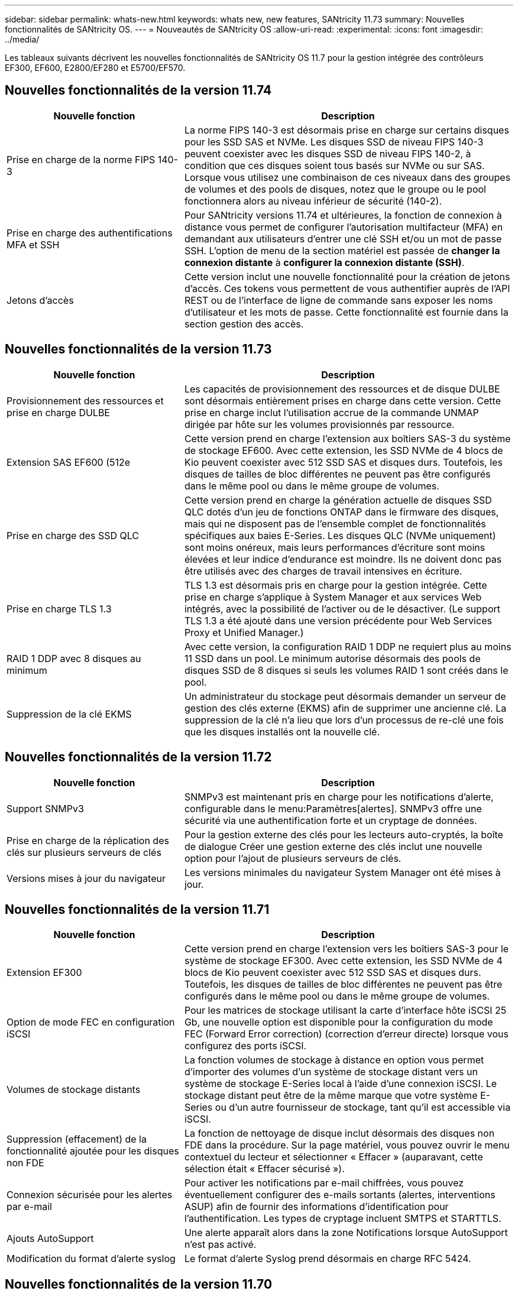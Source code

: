 ---
sidebar: sidebar 
permalink: whats-new.html 
keywords: whats new, new features, SANtricity 11.73 
summary: Nouvelles fonctionnalités de SANtricity OS. 
---
= Nouveautés de SANtricity OS
:allow-uri-read: 
:experimental: 
:icons: font
:imagesdir: ../media/


[role="lead"]
Les tableaux suivants décrivent les nouvelles fonctionnalités de SANtricity OS 11.7 pour la gestion intégrée des contrôleurs EF300, EF600, E2800/EF280 et E5700/EF570.



== Nouvelles fonctionnalités de la version 11.74

[cols="35h,~"]
|===
| Nouvelle fonction | Description 


 a| 
Prise en charge de la norme FIPS 140-3
 a| 
La norme FIPS 140-3 est désormais prise en charge sur certains disques pour les SSD SAS et NVMe. Les disques SSD de niveau FIPS 140-3 peuvent coexister avec les disques SSD de niveau FIPS 140-2, à condition que ces disques soient tous basés sur NVMe ou sur SAS. Lorsque vous utilisez une combinaison de ces niveaux dans des groupes de volumes et des pools de disques, notez que le groupe ou le pool fonctionnera alors au niveau inférieur de sécurité (140-2).



 a| 
Prise en charge des authentifications MFA et SSH
 a| 
Pour SANtricity versions 11.74 et ultérieures, la fonction de connexion à distance vous permet de configurer l'autorisation multifacteur (MFA) en demandant aux utilisateurs d'entrer une clé SSH et/ou un mot de passe SSH. L'option de menu de la section matériel est passée de *changer la connexion distante* à *configurer la connexion distante (SSH)*.



 a| 
Jetons d'accès
 a| 
Cette version inclut une nouvelle fonctionnalité pour la création de jetons d'accès. Ces tokens vous permettent de vous authentifier auprès de l'API REST ou de l'interface de ligne de commande sans exposer les noms d'utilisateur et les mots de passe. Cette fonctionnalité est fournie dans la section gestion des accès.

|===


== Nouvelles fonctionnalités de la version 11.73

[cols="35h,~"]
|===
| Nouvelle fonction | Description 


 a| 
Provisionnement des ressources et prise en charge DULBE
 a| 
Les capacités de provisionnement des ressources et de disque DULBE sont désormais entièrement prises en charge dans cette version. Cette prise en charge inclut l'utilisation accrue de la commande UNMAP dirigée par hôte sur les volumes provisionnés par ressource.



 a| 
Extension SAS EF600 (512e
 a| 
Cette version prend en charge l'extension aux boîtiers SAS-3 du système de stockage EF600. Avec cette extension, les SSD NVMe de 4 blocs de Kio peuvent coexister avec 512 SSD SAS et disques durs. Toutefois, les disques de tailles de bloc différentes ne peuvent pas être configurés dans le même pool ou dans le même groupe de volumes.



 a| 
Prise en charge des SSD QLC
 a| 
Cette version prend en charge la génération actuelle de disques SSD QLC dotés d'un jeu de fonctions ONTAP dans le firmware des disques, mais qui ne disposent pas de l'ensemble complet de fonctionnalités spécifiques aux baies E-Series. Les disques QLC (NVMe uniquement) sont moins onéreux, mais leurs performances d'écriture sont moins élevées et leur indice d'endurance est moindre. Ils ne doivent donc pas être utilisés avec des charges de travail intensives en écriture.



 a| 
Prise en charge TLS 1.3
 a| 
TLS 1.3 est désormais pris en charge pour la gestion intégrée. Cette prise en charge s'applique à System Manager et aux services Web intégrés, avec la possibilité de l'activer ou de le désactiver. (Le support TLS 1.3 a été ajouté dans une version précédente pour Web Services Proxy et Unified Manager.)



 a| 
RAID 1 DDP avec 8 disques au minimum
 a| 
Avec cette version, la configuration RAID 1 DDP ne requiert plus au moins 11 SSD dans un pool. Le minimum autorise désormais des pools de disques SSD de 8 disques si seuls les volumes RAID 1 sont créés dans le pool.



 a| 
Suppression de la clé EKMS
 a| 
Un administrateur du stockage peut désormais demander un serveur de gestion des clés externe (EKMS) afin de supprimer une ancienne clé. La suppression de la clé n'a lieu que lors d'un processus de re-clé une fois que les disques installés ont la nouvelle clé.

|===


== Nouvelles fonctionnalités de la version 11.72

[cols="35h,~"]
|===
| Nouvelle fonction | Description 


 a| 
Support SNMPv3
 a| 
SNMPv3 est maintenant pris en charge pour les notifications d'alerte, configurable dans le menu:Paramètres[alertes]. SNMPv3 offre une sécurité via une authentification forte et un cryptage de données.



 a| 
Prise en charge de la réplication des clés sur plusieurs serveurs de clés
 a| 
Pour la gestion externe des clés pour les lecteurs auto-cryptés, la boîte de dialogue Créer une gestion externe des clés inclut une nouvelle option pour l'ajout de plusieurs serveurs de clés.



 a| 
Versions mises à jour du navigateur
 a| 
Les versions minimales du navigateur System Manager ont été mises à jour.

|===


== Nouvelles fonctionnalités de la version 11.71

[cols="35h,~"]
|===
| Nouvelle fonction | Description 


 a| 
Extension EF300
| Cette version prend en charge l'extension vers les boîtiers SAS-3 pour le système de stockage EF300. Avec cette extension, les SSD NVMe de 4 blocs de Kio peuvent coexister avec 512 SSD SAS et disques durs. Toutefois, les disques de tailles de bloc différentes ne peuvent pas être configurés dans le même pool ou dans le même groupe de volumes. 


 a| 
Option de mode FEC en configuration iSCSI
 a| 
Pour les matrices de stockage utilisant la carte d'interface hôte iSCSI 25 Gb, une nouvelle option est disponible pour la configuration du mode FEC (Forward Error correction) (correction d'erreur directe) lorsque vous configurez des ports iSCSI.



 a| 
Volumes de stockage distants
 a| 
La fonction volumes de stockage à distance en option vous permet d'importer des volumes d'un système de stockage distant vers un système de stockage E-Series local à l'aide d'une connexion iSCSI. Le stockage distant peut être de la même marque que votre système E-Series ou d'un autre fournisseur de stockage, tant qu'il est accessible via iSCSI.



 a| 
Suppression (effacement) de la fonctionnalité ajoutée pour les disques non FDE
 a| 
La fonction de nettoyage de disque inclut désormais des disques non FDE dans la procédure. Sur la page matériel, vous pouvez ouvrir le menu contextuel du lecteur et sélectionner « Effacer » (auparavant, cette sélection était « Effacer sécurisé »).



 a| 
Connexion sécurisée pour les alertes par e-mail
 a| 
Pour activer les notifications par e-mail chiffrées, vous pouvez éventuellement configurer des e-mails sortants (alertes, interventions ASUP) afin de fournir des informations d'identification pour l'authentification. Les types de cryptage incluent SMTPS et STARTTLS.



 a| 
Ajouts AutoSupport
 a| 
Une alerte apparaît alors dans la zone Notifications lorsque AutoSupport n'est pas activé.



 a| 
Modification du format d'alerte syslog
 a| 
Le format d'alerte Syslog prend désormais en charge RFC 5424.

|===


== Nouvelles fonctionnalités de la version 11.70

[cols="35h,~"]
|===
| Nouvelle fonction | Description 


 a| 
Nouveau modèle de système de stockage – EF300
 a| 
Cette version présente le système de stockage 100 % Flash NVMe à faible coût EF300. L' EF300 inclut 24 disques SSD NVMe et une seule carte d'interface hôte (HIC) par contrôleur. Les interfaces hôtes NVMe over Fabrics prises en charge incluent NVMe over IB, NVMe over RoCE et NVMe over FC. Les interfaces SCSI prises en charge incluent : FC, IB over iser et IB over SRP. Il est possible de consulter et de gérer plusieurs systèmes de stockage EF300 et autres baies de stockage E-Series dans Unified Manager.



 a| 
Nouvelle fonctionnalité de provisionnement des ressources (EF300 et EF600 uniquement)
 a| 
La fonctionnalité de provisionnement des ressources est une nouveauté des systèmes de stockage EF300 et EF600. Les volumes provisionnés par les ressources peuvent être utilisés immédiatement sans aucun processus d'initialisation en arrière-plan.



 a| 
Ajout de la taille de bloc de 512 octets (EF300 et EF600 uniquement)
 a| 
Pour les systèmes de stockage EF300 et EF600, un volume peut être défini pour prendre en charge une taille de bloc de 512 octets ou de 4 Ko. La fonctionnalité 512e a été ajoutée pour permettre la prise en charge de l'interface hôte iSCSI et du système d'exploitation VMware. Si possible, System Manager suggère la valeur par défaut appropriée.



 a| 
Nouvelle option d'envoi d'interventions AutoSupport à la demande
 a| 
Une nouvelle fonctionnalité Envoyer l'intervention AutoSupport vous permet d'envoyer des données au support technique sans attendre une intervention programmée. Cette option est disponible dans l'onglet AutoSupport du centre de support.



 a| 
Améliorations des serveurs de gestion externe des clés
 a| 
La fonction de connexion à un serveur de gestion externe des clés comprend les améliorations suivantes :

* Contourner la fonction de création d'une clé de sauvegarde.
* Choisissez un certificat intermédiaire pour le serveur de gestion des clés, en plus des certificats client et serveur.




 a| 
Améliorations du certificat
 a| 
Cette version permet d'utiliser un outil externe tel qu'OpenSSL pour générer une requête de signature de certificat (RSC), qui vous oblige également à importer un fichier de clé privée avec le certificat signé.



 a| 
Nouvelle fonctionnalité d'initialisation hors ligne pour les groupes de volumes
 a| 
Pour la création de volumes, System Manager fournit une méthode permettant d'ignorer l'étape d'affectation d'hôte afin que les nouveaux volumes soient initialisés hors ligne. Cette fonctionnalité s'applique uniquement aux groupes de volumes RAID sur des disques SAS (et non aux pools de disques dynamiques ou aux SSD NVMe inclus dans les systèmes de stockage EF300 et EF600). Cette caractéristique est destinée aux charges de travail qui doivent être intégralement performantes lorsque les volumes sont utilisés, et non lorsqu'ils ont été exécutés en arrière-plan.



 a| 
Nouvelle fonction de collecte des données de configuration
 a| 
Cette nouvelle fonctionnalité enregistre les données de configuration RAID depuis le contrôleur, qui inclut toutes les données des groupes de volumes et des pools de disques (mêmes informations que la commande CLI pour `save storageArray dbmDatabase`). Cette fonctionnalité a été ajoutée au support technique et se trouve dans l'onglet Diagnostics du centre de support.



 a| 
Modifiez la capacité de conservation par défaut des pools de disques dans un cas de 12 lecteurs
 a| 
Un pool de disques de 12 disques avait déjà été créé avec une capacité de préservation suffisante pour couvrir deux disques. La valeur par défaut est maintenant modifiée pour gérer l'échec d'un seul disque afin de proposer un pool petit par défaut plus économique.

|===